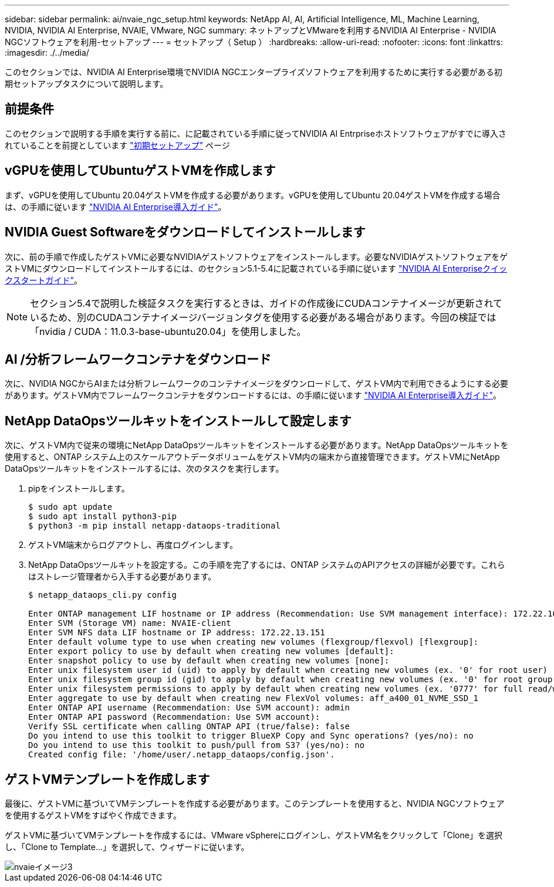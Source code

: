 ---
sidebar: sidebar 
permalink: ai/nvaie_ngc_setup.html 
keywords: NetApp AI, AI, Artificial Intelligence, ML, Machine Learning, NVIDIA, NVIDIA AI Enterprise, NVAIE, VMware, NGC 
summary: ネットアップとVMwareを利用するNVIDIA AI Enterprise - NVIDIA NGCソフトウェアを利用-セットアップ 
---
= セットアップ（ Setup ）
:hardbreaks:
:allow-uri-read: 
:nofooter: 
:icons: font
:linkattrs: 
:imagesdir: ./../media/


[role="lead"]
このセクションでは、NVIDIA AI Enterprise環境でNVIDIA NGCエンタープライズソフトウェアを利用するために実行する必要がある初期セットアップタスクについて説明します。



== 前提条件

このセクションで説明する手順を実行する前に、に記載されている手順に従ってNVIDIA AI Entrpriseホストソフトウェアがすでに導入されていることを前提としています link:nvaie_initial_setup.html["初期セットアップ"] ページ



== vGPUを使用してUbuntuゲストVMを作成します

まず、vGPUを使用してUbuntu 20.04ゲストVMを作成する必要があります。vGPUを使用してUbuntu 20.04ゲストVMを作成する場合は、の手順に従います link:https://docs.nvidia.com/ai-enterprise/deployment-guide-vmware/0.1.0/first-vm.html["NVIDIA AI Enterprise導入ガイド"]。



== NVIDIA Guest Softwareをダウンロードしてインストールします

次に、前の手順で作成したゲストVMに必要なNVIDIAゲストソフトウェアをインストールします。必要なNVIDIAゲストソフトウェアをゲストVMにダウンロードしてインストールするには、のセクション5.1-5.4に記載されている手順に従います link:https://docs.nvidia.com/ai-enterprise/latest/quick-start-guide/index.html["NVIDIA AI Enterpriseクイックスタートガイド"]。


NOTE: セクション5.4で説明した検証タスクを実行するときは、ガイドの作成後にCUDAコンテナイメージが更新されているため、別のCUDAコンテナイメージバージョンタグを使用する必要がある場合があります。今回の検証では「nvidia / CUDA：11.0.3-base-ubuntu20.04」を使用しました。



== AI /分析フレームワークコンテナをダウンロード

次に、NVIDIA NGCからAIまたは分析フレームワークのコンテナイメージをダウンロードして、ゲストVM内で利用できるようにする必要があります。ゲストVM内でフレームワークコンテナをダウンロードするには、の手順に従います link:https://docs.nvidia.com/ai-enterprise/deployment-guide-vmware/0.1.0/installing-ai.html["NVIDIA AI Enterprise導入ガイド"]。



== NetApp DataOpsツールキットをインストールして設定します

次に、ゲストVM内で従来の環境にNetApp DataOpsツールキットをインストールする必要があります。NetApp DataOpsツールキットを使用すると、ONTAP システム上のスケールアウトデータボリュームをゲストVM内の端末から直接管理できます。ゲストVMにNetApp DataOpsツールキットをインストールするには、次のタスクを実行します。

. pipをインストールします。
+
....
$ sudo apt update
$ sudo apt install python3-pip
$ python3 -m pip install netapp-dataops-traditional
....
. ゲストVM端末からログアウトし、再度ログインします。
. NetApp DataOpsツールキットを設定する。この手順を完了するには、ONTAP システムのAPIアクセスの詳細が必要です。これらはストレージ管理者から入手する必要があります。
+
....
$ netapp_dataops_cli.py config

Enter ONTAP management LIF hostname or IP address (Recommendation: Use SVM management interface): 172.22.10.10
Enter SVM (Storage VM) name: NVAIE-client
Enter SVM NFS data LIF hostname or IP address: 172.22.13.151
Enter default volume type to use when creating new volumes (flexgroup/flexvol) [flexgroup]:
Enter export policy to use by default when creating new volumes [default]:
Enter snapshot policy to use by default when creating new volumes [none]:
Enter unix filesystem user id (uid) to apply by default when creating new volumes (ex. '0' for root user) [0]:
Enter unix filesystem group id (gid) to apply by default when creating new volumes (ex. '0' for root group) [0]:
Enter unix filesystem permissions to apply by default when creating new volumes (ex. '0777' for full read/write permissions for all users and groups) [0777]:
Enter aggregate to use by default when creating new FlexVol volumes: aff_a400_01_NVME_SSD_1
Enter ONTAP API username (Recommendation: Use SVM account): admin
Enter ONTAP API password (Recommendation: Use SVM account):
Verify SSL certificate when calling ONTAP API (true/false): false
Do you intend to use this toolkit to trigger BlueXP Copy and Sync operations? (yes/no): no
Do you intend to use this toolkit to push/pull from S3? (yes/no): no
Created config file: '/home/user/.netapp_dataops/config.json'.
....




== ゲストVMテンプレートを作成します

最後に、ゲストVMに基づいてVMテンプレートを作成する必要があります。このテンプレートを使用すると、NVIDIA NGCソフトウェアを使用するゲストVMをすばやく作成できます。

ゲストVMに基づいてVMテンプレートを作成するには、VMware vSphereにログインし、ゲストVM名をクリックして「Clone」を選択し、「Clone to Template...」を選択して、ウィザードに従います。

image::nvaie_image3.png[nvaieイメージ3]
